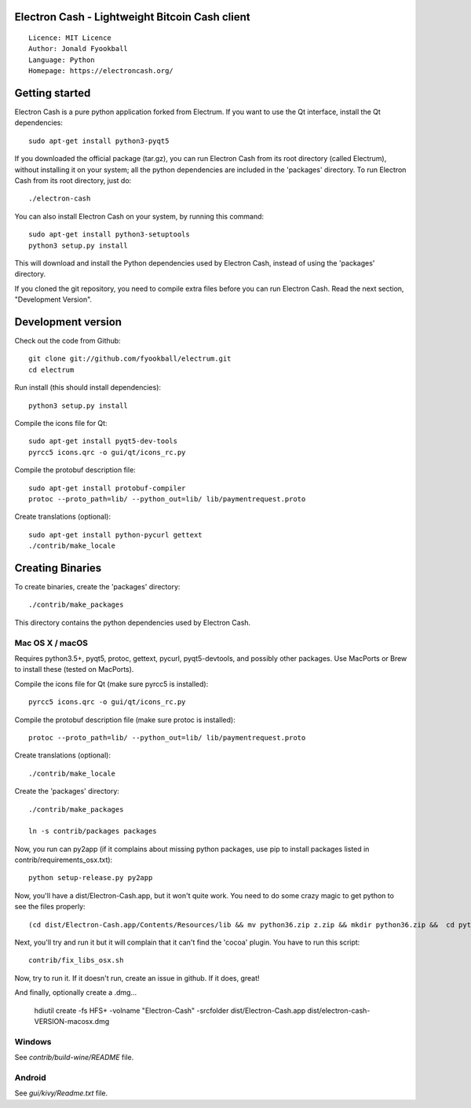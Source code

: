 Electron Cash - Lightweight Bitcoin Cash client
=====================================

::

  Licence: MIT Licence
  Author: Jonald Fyookball
  Language: Python
  Homepage: https://electroncash.org/




Getting started
===============

Electron Cash is a pure python application forked from Electrum. If you want to use the
Qt interface, install the Qt dependencies::

    sudo apt-get install python3-pyqt5

If you downloaded the official package (tar.gz), you can run
Electron Cash from its root directory (called Electrum), without installing it on your
system; all the python dependencies are included in the 'packages'
directory. To run Electron Cash from its root directory, just do::

    ./electron-cash

You can also install Electron Cash on your system, by running this command::

    sudo apt-get install python3-setuptools
    python3 setup.py install

This will download and install the Python dependencies used by
Electron Cash, instead of using the 'packages' directory.

If you cloned the git repository, you need to compile extra files
before you can run Electron Cash. Read the next section, "Development
Version".



Development version
===================

Check out the code from Github::

    git clone git://github.com/fyookball/electrum.git
    cd electrum

Run install (this should install dependencies)::

    python3 setup.py install

Compile the icons file for Qt::

    sudo apt-get install pyqt5-dev-tools
    pyrcc5 icons.qrc -o gui/qt/icons_rc.py

Compile the protobuf description file::

    sudo apt-get install protobuf-compiler
    protoc --proto_path=lib/ --python_out=lib/ lib/paymentrequest.proto

Create translations (optional)::

    sudo apt-get install python-pycurl gettext
    ./contrib/make_locale




Creating Binaries
=================


To create binaries, create the 'packages' directory::

    ./contrib/make_packages

This directory contains the python dependencies used by Electron Cash.

Mac OS X / macOS
--------

Requires python3.5+, pyqt5, protoc, gettext, pycurl, pyqt5-devtools, and possibly other packages. Use MacPorts or Brew to install these (tested on MacPorts).

Compile the icons file for Qt (make sure pyrcc5 is installed)::

    pyrcc5 icons.qrc -o gui/qt/icons_rc.py

Compile the protobuf description file (make sure protoc is installed)::

    protoc --proto_path=lib/ --python_out=lib/ lib/paymentrequest.proto

Create translations (optional)::

    ./contrib/make_locale

Create the 'packages' directory::

    ./contrib/make_packages

    ln -s contrib/packages packages

Now, you run can py2app (if it complains about missing python packages, use pip to install packages listed in contrib/requirements_osx.txt)::

    python setup-release.py py2app

Now, you'll have a dist/Electron-Cash.app, but it won't quite work.  You need to do some crazy magic to get python to see the files properly::

    (cd dist/Electron-Cash.app/Contents/Resources/lib && mv python36.zip z.zip && mkdir python36.zip &&  cd python36.zip && unzip ../z.zip && rm -f ../z.zip ; mv electroncash_plugins plugins.bak ; ln -s ../python3.6/plugins electroncash_plugins && cd ..) 

Next, you'll try and run it but it will complain that it can't find the 'cocoa' plugin. You have to run this script::

    contrib/fix_libs_osx.sh

Now, try to run it.  If it doesn't run, create an issue in github.  If it does, great! 

And finally, optionally create a .dmg...

    hdiutil create -fs HFS+ -volname "Electron-Cash" -srcfolder dist/Electron-Cash.app dist/electron-cash-VERSION-macosx.dmg

Windows
-------

See `contrib/build-wine/README` file.


Android
-------

See `gui/kivy/Readme.txt` file.
